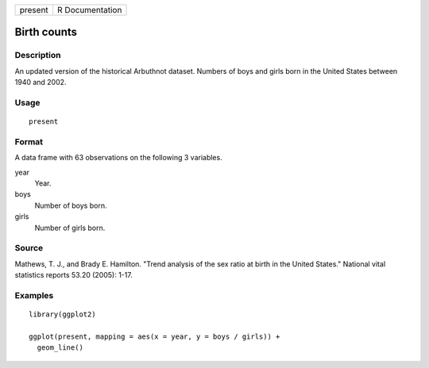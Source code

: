 ======= ===============
present R Documentation
======= ===============

Birth counts
------------

Description
~~~~~~~~~~~

An updated version of the historical Arbuthnot dataset. Numbers of boys
and girls born in the United States between 1940 and 2002.

Usage
~~~~~

::

   present

Format
~~~~~~

A data frame with 63 observations on the following 3 variables.

year
   Year.

boys
   Number of boys born.

girls
   Number of girls born.

Source
~~~~~~

Mathews, T. J., and Brady E. Hamilton. "Trend analysis of the sex ratio
at birth in the United States." National vital statistics reports 53.20
(2005): 1-17.

Examples
~~~~~~~~

::


   library(ggplot2)

   ggplot(present, mapping = aes(x = year, y = boys / girls)) +
     geom_line()

